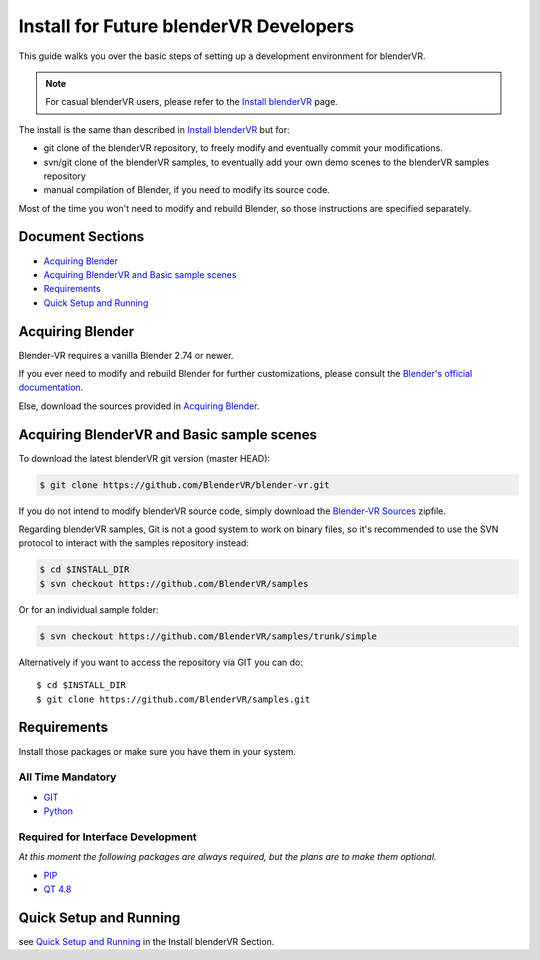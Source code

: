 =======================================
Install for Future blenderVR Developers
=======================================

This guide walks you over the basic steps of setting up a development environment for blenderVR.

.. note ::
  For casual blenderVR users, please refer to the `Install blenderVR <installation.html>`_ page.

The install is the same than described in `Install blenderVR <installation.html>`_ but for:

* git clone of the blenderVR repository, to freely modify and eventually commit your modifications.
* svn/git clone of the blenderVR samples, to eventually add your own demo scenes to the blenderVR samples repository
* manual compilation of Blender, if you need to modify its source code.

Most of the time you won't need to modify and rebuild Blender, so those instructions are specified separately.

Document Sections
-----------------
* `Acquiring Blender`_
* `Acquiring BlenderVR and Basic sample scenes`_
* `Requirements`_
* `Quick Setup and Running`_


Acquiring Blender
-----------------

Blender-VR requires a vanilla Blender 2.74 or newer.

If you ever need to modify and rebuild Blender for further customizations, please consult the `Blender's official documentation <http://wiki.blender.org/index.php/Dev:Doc/Building_Blender>`_.

Else, download the sources provided in `Acquiring Blender <installation.html#acquiring-blender>`_.


Acquiring BlenderVR and Basic sample scenes
-------------------------------------------

To download the latest blenderVR git version (master HEAD):

.. code-block:: bash

  $ git clone https://github.com/BlenderVR/blender-vr.git

If you do not intend to modify blenderVR source code, simply download the `Blender-VR Sources <https://github.com/BlenderVR/blender-vr/archive/v1.0.zip>`_ zipfile.


Regarding blenderVR samples, Git is not a good system to work on binary files, so it's recommended to use the SVN protocol to interact with the samples repository instead:

.. code-block:: bash

  $ cd $INSTALL_DIR
  $ svn checkout https://github.com/BlenderVR/samples


Or for an individual sample folder:

.. code-block:: bash

  $ svn checkout https://github.com/BlenderVR/samples/trunk/simple


Alternatively if you want to access the repository via GIT you can do::

  $ cd $INSTALL_DIR
  $ git clone https://github.com/BlenderVR/samples.git


Requirements
------------
.. _requirements:

Install those packages or make sure you have them in your system.

All Time Mandatory
******************

* `GIT <http://git-scm.com/>`_
* `Python <http://www.python.org/>`_


Required for Interface Development
**********************************

*At this moment the following packages are always required, but the plans are to make them optional.*

* `PIP <https://pip.pypa.io/en/latest/installing.html>`_
* `QT 4.8 <http://download.qt.io/archive/qt/4.8/4.8.6/>`_

Quick Setup and Running
-----------------------

see `Quick Setup and Running <installation.html#quick-setup>`_ in the Install blenderVR Section.
